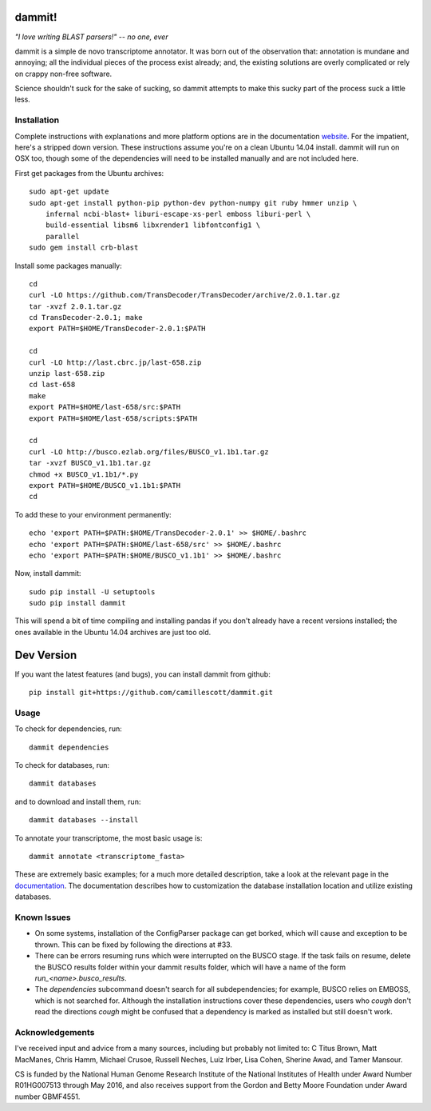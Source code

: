 dammit!
=======

.. image:: https://badges.gitter.im/Join%20Chat.svg
   :alt: Join the chat at https://gitter.im/camillescott/dammit
   :target: https://gitter.im/camillescott/dammit?utm_source=badge&utm_medium=badge&utm_campaign=pr-badge&utm_content=badge

.. image:: https://travis-ci.org/camillescott/dammit.svg?branch=master
    :target: https://travis-ci.org/camillescott/dammit

*"I love writing BLAST parsers!" -- no one, ever*

dammit is a simple de novo transcriptome annotator. It was born out of the
observation that: annotation is mundane and annoying; all the individual pieces
of the process exist already; and, the existing solutions are overly complicated 
or rely on crappy non-free software. 

Science shouldn't suck for the sake of sucking, so dammit attempts
to make this sucky part of the process suck a little less.

Installation
------------

Complete instructions with explanations and more platform options are in the documentation 
`website <http://www.camillescott.org/dammit/>`__. For the impatient, here's a stripped 
down version. These instructions assume you're on a clean Ubuntu 14.04 install.
dammit will run on OSX too, though some of the dependencies will need to be 
installed manually and are not included here.

First get packages from the Ubuntu archives::

    sudo apt-get update
    sudo apt-get install python-pip python-dev python-numpy git ruby hmmer unzip \
        infernal ncbi-blast+ liburi-escape-xs-perl emboss liburi-perl \
        build-essential libsm6 libxrender1 libfontconfig1 \
        parallel
    sudo gem install crb-blast

Install some packages manually::

    cd
    curl -LO https://github.com/TransDecoder/TransDecoder/archive/2.0.1.tar.gz
    tar -xvzf 2.0.1.tar.gz
    cd TransDecoder-2.0.1; make
    export PATH=$HOME/TransDecoder-2.0.1:$PATH

    cd
    curl -LO http://last.cbrc.jp/last-658.zip
    unzip last-658.zip
    cd last-658
    make
    export PATH=$HOME/last-658/src:$PATH
    export PATH=$HOME/last-658/scripts:$PATH

    cd
    curl -LO http://busco.ezlab.org/files/BUSCO_v1.1b1.tar.gz
    tar -xvzf BUSCO_v1.1b1.tar.gz
    chmod +x BUSCO_v1.1b1/*.py
    export PATH=$HOME/BUSCO_v1.1b1:$PATH
    cd

To add these to your environment permanently::

    echo 'export PATH=$PATH:$HOME/TransDecoder-2.0.1' >> $HOME/.bashrc
    echo 'export PATH=$PATH:$HOME/last-658/src' >> $HOME/.bashrc
    echo 'export PATH=$PATH:$HOME/BUSCO_v1.1b1' >> $HOME/.bashrc

Now, install dammit::

    sudo pip install -U setuptools
    sudo pip install dammit

This will spend a bit of time compiling and installing pandas if you don't 
already have a recent versions installed; the ones available in the Ubuntu 14.04 archives are
just too old.

Dev Version
===========

If you want the latest features (and bugs), you can install dammit from github::

    pip install git+https://github.com/camillescott/dammit.git

Usage
-----

To check for dependencies, run::

    dammit dependencies

To check for databases, run::

    dammit databases

and to download and install them, run::

    dammit databases --install

To annotate your transcriptome, the most basic usage is::

    dammit annotate <transcriptome_fasta>

These are extremely basic examples; for a much more detailed description, take a look at the
relevant page in the `documentation <http://www.camillescott.org/dammit/usage.html>`__. The
documentation describes how to customization the database installation location and utilize existing
databases.

Known Issues
------------

* On some systems, installation of the ConfigParser package can get borked, which will cause
  and exception to be thrown. This can be fixed by following the directions at #33.
* There can be errors resuming runs which were interrupted on the BUSCO stage. If the task fails on
  resume, delete the BUSCO results folder within your dammit results folder, which will have a name
  of the form `run_<name>.busco_results`.
* The `dependencies` subcommand doesn't search for all subdependencies; for example, BUSCO relies on
  EMBOSS, which is not searched for. Although the installation instructions cover these
  dependencies, users who *cough* don't read the directions *cough* might be confused that a
  dependency is marked as installed but still doesn't work.


Acknowledgements
----------------

I've received input and advice from a many sources, including but probably not limited to: C Titus
Brown, Matt MacManes, Chris Hamm, Michael Crusoe, Russell Neches, Luiz Irber, Lisa Cohen, Sherine
Awad, and Tamer Mansour.

CS is funded by the National Human Genome Research Institute of the National Institutes of Health
under Award Number R01HG007513 through May 2016, and also receives support from the Gordon and Betty
Moore Foundation under Award number GBMF4551.
